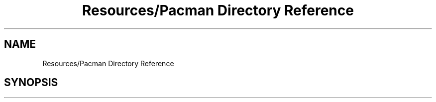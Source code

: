 .TH "Resources/Pacman Directory Reference" 3 "Sun Apr 11 2021" "arcade" \" -*- nroff -*-
.ad l
.nh
.SH NAME
Resources/Pacman Directory Reference
.SH SYNOPSIS
.br
.PP

